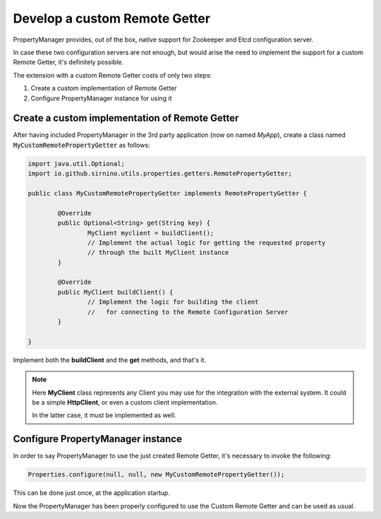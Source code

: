 .. _developremote:

Develop a custom Remote Getter
==============================

PropertyManager provides, out of the box, native support for Zookeeper and Etcd configuration server.

In case these two configuration servers are not enough, but would arise the need to implement the support for 
a custom Remote Getter, it's definitely possible.

The extension with a custom Remote Getter costs of only two steps:

1. Create a custom implementation of Remote Getter
2. Configure PropertyManager instance for using it

Create a custom implementation of Remote Getter
```````````````````````````````````````````````

After having included PropertyManager in the 3rd party application (now on named *MyApp*), create a class
named :code:`MyCustomRemotePropertyGetter` as follows:

.. code-block:: java

	import java.util.Optional;
	import io.github.sirnino.utils.properties.getters.RemotePropertyGetter;
	
	public class MyCustomRemotePropertyGetter implements RemotePropertyGetter {
	
		@Override
		public Optional<String> get(String key) {
			MyClient myclient = buildClient();
			// Implement the actual logic for getting the requested property
			// through the built MyClient instance
		}
	
		@Override
		public MyClient buildClient() {
			// Implement the logic for building the client 
			//   for connecting to the Remote Configuration Server
		}
	
	}


Implement both the **buildClient** and the **get** methods, and that's it.

.. note:: Here **MyClient** class represents any Client you may use for the integration with the external system.
	It could be a simple **HttpClient**, or even a custom client implementation. 
	
	In the latter case, it must be implemented as well.

Configure PropertyManager instance
``````````````````````````````````

In order to say PropertyManager to use the just created Remote Getter, it's necessary to invoke the following:

.. code-block:: java

	Properties.configure(null, null, new MyCustomRemotePropertyGetter());
 

This can be done just once, at the application startup.

Now the PropertyManager has been properly configured to use the Custom Remote Getter and can be used as usual.
 